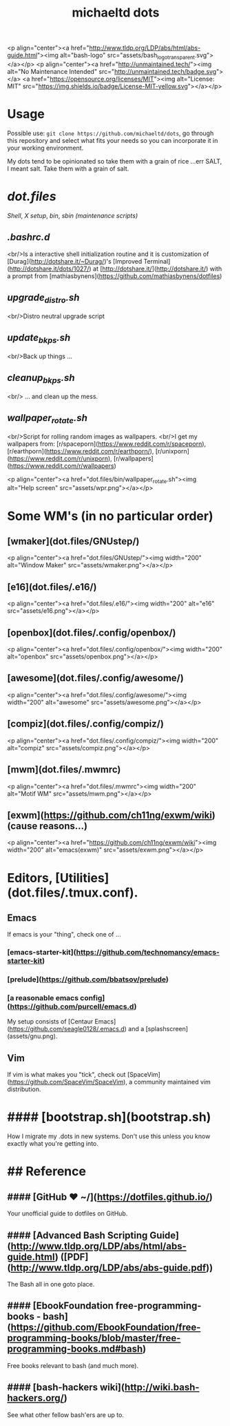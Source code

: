 #+title: michaeltd dots

<p align="center"><a href="http://www.tldp.org/LDP/abs/html/abs-guide.html"><img alt="bash-logo" src="assets/bash_logo_transparent.svg"></a></p>
<p align="center"><a href="http://unmaintained.tech/"><img alt="No Maintenance Intended" src="http://unmaintained.tech/badge.svg"></a> <a href="https://opensource.org/licenses/MIT"><img alt="License: MIT" src="https://img.shields.io/badge/License-MIT-yellow.svg"></a></p>

* Usage
  Possible use: ~git clone https://github.com/michaeltd/dots~, go through this repository and select what fits your needs so you can incorporate it in your working environment.

  My dots tend to be opinionated so take them with a grain of rice ...err SALT, I meant salt. Take them with a grain of salt.

* [[dot.files]]


[[dot.files/bash_profile][Shell]], [[dot.files/.xinitrc][X setup]], [[dot.files/bin/][bin]], [[dot.files/sbin/][sbin (maintenance scripts)]]

** [[dot.files/.bashrc.d][.bashrc.d]]
  <br/>Is a interactive shell initialization routine and it is customization of [Durag](http://dotshare.it/~Durag/)'s [Improved Terminal](http://dotshare.it/dots/1027/) at [http://dotshare.it/](http://dotshare.it/) with a prompt from [mathiasbynens](https://github.com/mathiasbynens/dotfiles)

** [[dot.files/sbin/upgrade_distro.sh][upgrade_distro.sh]]
  <br/>Distro neutral upgrade script

** [[dot.files/sbin/update_bkps.sh][update_bkps.sh]]
  <br/>Back up things ...

** [[dot.files/sbin/cleanup_bkps.sh][cleanup_bkps.sh]]
  <br/> ... and clean up the mess.

** [[dot.files/bin/wallpaper_rotate.sh][wallpaper_rotate.sh]]
  <br/>Script for rolling random images as wallpapers.
  <br/>I get my wallpapers from: [r/spaceporn](https://www.reddit.com/r/spaceporn), [r/earthporn](https://www.reddit.com/r/earthporn/), [r/unixporn](https://www.reddit.com/r/unixporn), [r/wallpapers](https://www.reddit.com/r/wallpapers)

  <p align="center"><a href="dot.files/bin/wallpaper_rotate.sh"><img alt="Help screen" src="assets/wpr.png"></a></p>

* Some WM's (in no particular order)


** [wmaker](dot.files/GNUstep/)

  <p align="center"><a href="dot.files/GNUstep/"><img width="200" alt="Window Maker" src="assets/wmaker.png"></a></p>

** [e16](dot.files/.e16/)

  <p align="center"><a href="dot.files/.e16/"><img width="200" alt="e16" src="assets/e16.png"></a></p>

** [openbox](dot.files/.config/openbox/)

  <p align="center"><a href="dot.files/.config/openbox/"><img width="200" alt="openbox" src="assets/openbox.png"></a></p>

** [awesome](dot.files/.config/awesome/)

  <p align="center"><a href="dot.files/.config/awesome/"><img width="200" alt="awesome" src="assets/awesome.png"></a></p>

** [compiz](dot.files/.config/compiz/)

  <p align="center"><a href="dot.files/.config/compiz/"><img width="200" alt="compiz" src="assets/compiz.png"></a></p>

** [mwm](dot.files/.mwmrc)

  <p align="center"><a href="dot.files/.mwmrc"><img width="200" alt="Motif WM" src="assets/mwm.png"></a></p>

** [exwm](https://github.com/ch11ng/exwm/wiki) (cause reasons...)

  <p align="center"><a href="https://github.com/ch11ng/exwm/wiki"><img width="200" alt="emacs(exwm)" src="assets/exwm.png"></a></p>

* Editors, [Utilities](dot.files/.tmux.conf).

** Emacs
If emacs is your "thing", check one of ...

*** [emacs-starter-kit](https://github.com/technomancy/emacs-starter-kit)

*** [prelude](https://github.com/bbatsov/prelude)

*** [a reasonable emacs config](https://github.com/purcell/emacs.d)
My setup consists of [Centaur Emacs](https://github.com/seagle0128/.emacs.d) and a [splashscreen](assets/gnu.png).

** Vim
If vim is what makes you "tick", check out [SpaceVim](https://github.com/SpaceVim/SpaceVim), a community maintained vim distribution.

#+name: bootstrap.sh
* #### [bootstrap.sh](bootstrap.sh)
How I migrate my .dots in new systems. Don't use this unless you know exactly what you're getting into.

* ## Reference

** #### [GitHub ❤ ~/](https://dotfiles.github.io/)
Your unofficial guide to dotfiles on GitHub.

** #### [Advanced Bash Scripting Guide](http://www.tldp.org/LDP/abs/html/abs-guide.html) ([PDF](http://www.tldp.org/LDP/abs/abs-guide.pdf))
The Bash all in one goto place.

** #### [EbookFoundation free-programming-books - bash](https://github.com/EbookFoundation/free-programming-books/blob/master/free-programming-books.md#bash)
Free books relevant to bash (and much more).

** #### [bash-hackers wiki](http://wiki.bash-hackers.org/)
See what other fellow bash'ers are up to.
